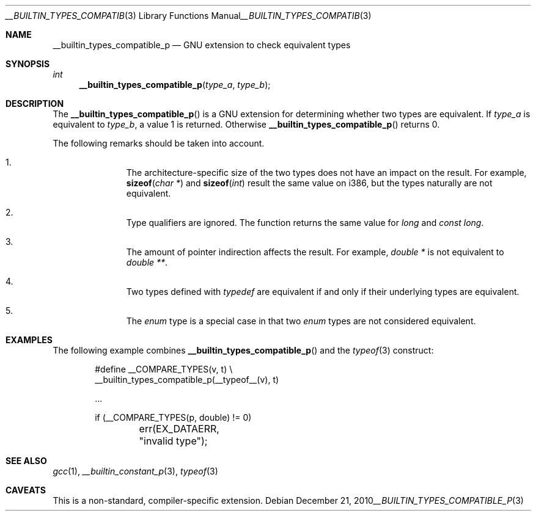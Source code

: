 .\" $NetBSD: __builtin_types_compatible_p.3,v 1.1 2010/12/21 15:05:02 jruoho Exp $
.\"
.\" Copyright (c) 2010 Jukka Ruohonen <jruohonen@iki.fi>
.\" All rights reserved.
.\"
.\" Redistribution and use in source and binary forms, with or without
.\" modification, are permitted provided that the following conditions
.\" are met:
.\" 1. Redistributions of source code must retain the above copyright
.\"    notice, this list of conditions and the following disclaimer.
.\" 2. Redistributions in binary form must reproduce the above copyright
.\"    notice, this list of conditions and the following disclaimer in the
.\"    documentation and/or other materials provided with the distribution.
.\"
.\" THIS SOFTWARE IS PROVIDED BY THE NETBSD FOUNDATION, INC. AND CONTRIBUTORS
.\" ``AS IS'' AND ANY EXPRESS OR IMPLIED WARRANTIES, INCLUDING, BUT NOT LIMITED
.\" TO, THE IMPLIED WARRANTIES OF MERCHANTABILITY AND FITNESS FOR A PARTICULAR
.\" PURPOSE ARE DISCLAIMED.  IN NO EVENT SHALL THE FOUNDATION OR CONTRIBUTORS
.\" BE LIABLE FOR ANY DIRECT, INDIRECT, INCIDENTAL, SPECIAL, EXEMPLARY, OR
.\" CONSEQUENTIAL DAMAGES (INCLUDING, BUT NOT LIMITED TO, PROCUREMENT OF
.\" SUBSTITUTE GOODS OR SERVICES; LOSS OF USE, DATA, OR PROFITS; OR BUSINESS
.\" INTERRUPTION) HOWEVER CAUSED AND ON ANY THEORY OF LIABILITY, WHETHER IN
.\" CONTRACT, STRICT LIABILITY, OR TORT (INCLUDING NEGLIGENCE OR OTHERWISE)
.\" ARISING IN ANY WAY OUT OF THE USE OF THIS SOFTWARE, EVEN IF ADVISED OF THE
.\" POSSIBILITY OF SUCH DAMAGE.
.\"
.Dd December 21, 2010
.Dt __BUILTIN_TYPES_COMPATIBLE_P 3
.Os
.Sh NAME
.Nm __builtin_types_compatible_p
.Nd GNU extension to check equivalent types
.Sh SYNOPSIS
.Ft int
.Fn __builtin_types_compatible_p "type_a" "type_b"
.Sh DESCRIPTION
The
.Fn __builtin_types_compatible_p
is a
.Tn GNU
extension for determining whether two types are equivalent.
If
.Fa type_a
is equivalent to
.Fa type_b ,
a value 1 is returned.
Otherwise
.Fn __builtin_types_compatible_p
returns 0.
.Pp
The following remarks should be taken into account.
.Bl -enum -offset indent
.It
The architecture-specific size of the two types
does not have an impact on the result.
For example,
.Fn sizeof "char *"
and
.Fn sizeof "int"
result the same value on i386, but the types naturally are not equivalent.
.It
Type qualifiers are ignored.
The function returns the same value for
.Vt long
and
.Vt const long .
.It
The amount of pointer indirection affects the result.
For example,
.Vt double *
is not equivalent to
.Vt double ** .
.It
Two types defined with
.Em typedef
are equivalent if and only if their underlying types are equivalent.
.It
The
.Em enum
type is a special case in that two
.Em enum
types are not considered equivalent.
.El
.Sh EXAMPLES
The following example combines
.Fn __builtin_types_compatible_p
and the
.Xr typeof 3
construct:
.Bd -literal -offset indent
#define __COMPARE_TYPES(v, t)      \\
         __builtin_types_compatible_p(__typeof__(v), t)

\&...

if (__COMPARE_TYPES(p, double) != 0)
	err(EX_DATAERR, "invalid type");
.Ed
.Sh SEE ALSO
.Xr gcc 1 ,
.Xr __builtin_constant_p 3 ,
.Xr typeof 3
.Sh CAVEATS
This is a non-standard, compiler-specific extension.

